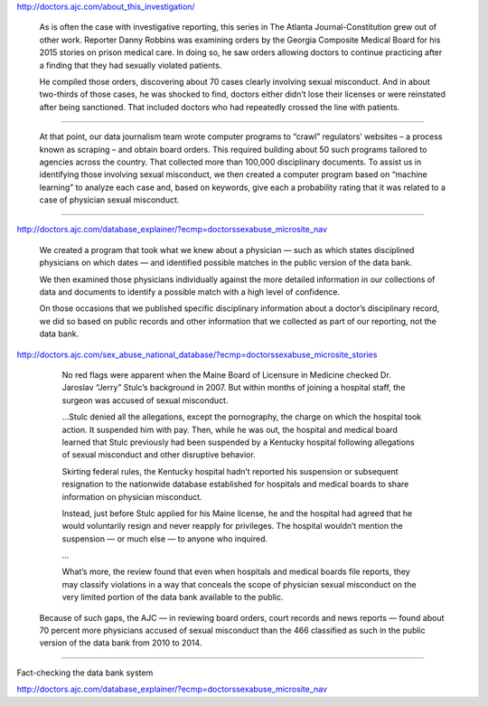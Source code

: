 http://doctors.ajc.com/about_this_investigation/

    As is often the case with investigative reporting, this series in The Atlanta Journal-Constitution grew out of other work. Reporter Danny Robbins was examining orders by the Georgia Composite Medical Board for his 2015 stories on prison medical care. In doing so, he saw orders allowing doctors to continue practicing after a finding that they had sexually violated patients.

    He compiled those orders, discovering about 70 cases clearly involving sexual misconduct. And in about two-thirds of those cases, he was shocked to find, doctors either didn’t lose their licenses or were reinstated after being sanctioned. That included doctors who had repeatedly crossed the line with patients.

-----------

    At that point, our data journalism team wrote computer programs to “crawl” regulators’ websites – a process known as scraping – and obtain board orders. This required building about 50 such programs tailored to agencies across the country. That collected more than 100,000 disciplinary documents. To assist us in identifying those involving sexual misconduct, we then created a computer program based on “machine learning” to analyze each case and, based on keywords, give each a probability rating that it was related to a case of physician sexual misconduct.


-----------------


http://doctors.ajc.com/database_explainer/?ecmp=doctorssexabuse_microsite_nav

    We created a program that took what we knew about a physician — such as which states disciplined physicians on which dates — and identified possible matches in the public version of the data bank.

    We then examined those physicians individually against the more detailed information in our collections of data and documents to identify a possible match with a high level of confidence.

    On those occasions that we published specific disciplinary information about a doctor’s disciplinary record, we did so based on public records and other information that we collected as part of our reporting, not the data bank.



http://doctors.ajc.com/sex_abuse_national_database/?ecmp=doctorssexabuse_microsite_stories

     No red flags were apparent when the Maine Board of Licensure in Medicine checked Dr. Jaroslav “Jerry” Stulc’s background in 2007. But within months of joining a hospital staff, the surgeon was accused of sexual misconduct.

     ...Stulc denied all the allegations, except the pornography, the charge on which the hospital took action. It suspended him with pay. Then, while he was out, the hospital and medical board learned that Stulc previously had been suspended by a Kentucky hospital following allegations of sexual misconduct and other disruptive behavior.

     Skirting federal rules, the Kentucky hospital hadn’t reported his suspension or subsequent resignation to the nationwide database established for hospitals and medical boards to share information on physician misconduct.

     Instead, just before Stulc applied for his Maine license, he and the hospital had agreed that he would voluntarily resign and never reapply for privileges. The hospital wouldn’t mention the suspension — or much else — to anyone who inquired.

     ...

     What’s more, the review found that even when hospitals and medical boards file reports, they may classify violations in a way that conceals the scope of physician sexual misconduct on the very limited portion of the data bank available to the public.

    Because of such gaps, the AJC — in reviewing board orders, court records and news reports — found about 70 percent more physicians accused of sexual misconduct than the 466 classified as such in the public version of the data bank from 2010 to 2014.


----------------

Fact-checking the data bank system

http://doctors.ajc.com/database_explainer/?ecmp=doctorssexabuse_microsite_nav
